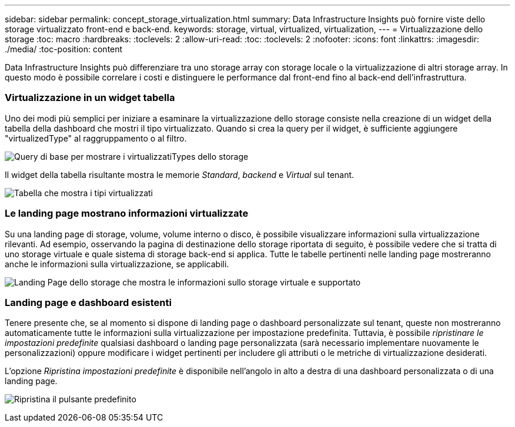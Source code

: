 ---
sidebar: sidebar 
permalink: concept_storage_virtualization.html 
summary: Data Infrastructure Insights può fornire viste dello storage virtualizzato front-end e back-end. 
keywords: storage, virtual, virtualized, virtualization, 
---
= Virtualizzazione dello storage
:toc: macro
:hardbreaks:
:toclevels: 2
:allow-uri-read: 
:toc: 
:toclevels: 2
:nofooter: 
:icons: font
:linkattrs: 
:imagesdir: ./media/
:toc-position: content


[role="lead"]
Data Infrastructure Insights può differenziare tra uno storage array con storage locale o la virtualizzazione di altri storage array. In questo modo è possibile correlare i costi e distinguere le performance dal front-end fino al back-end dell'infrastruttura.



=== Virtualizzazione in un widget tabella

Uno dei modi più semplici per iniziare a esaminare la virtualizzazione dello storage consiste nella creazione di un widget della tabella della dashboard che mostri il tipo virtualizzato. Quando si crea la query per il widget, è sufficiente aggiungere "virtualizedType" al raggruppamento o al filtro.

image:StorageVirtualization_TableWidgetSettings.png["Query di base per mostrare i virtualizzatiTypes dello storage"]

Il widget della tabella risultante mostra le memorie _Standard_, _backend_ e _Virtual_ sul tenant.

image:StorageVirtualization_TableWidgetShowingVirtualizedTypes.png["Tabella che mostra i tipi virtualizzati"]



=== Le landing page mostrano informazioni virtualizzate

Su una landing page di storage, volume, volume interno o disco, è possibile visualizzare informazioni sulla virtualizzazione rilevanti. Ad esempio, osservando la pagina di destinazione dello storage riportata di seguito, è possibile vedere che si tratta di uno storage virtuale e quale sistema di storage back-end si applica. Tutte le tabelle pertinenti nelle landing page mostreranno anche le informazioni sulla virtualizzazione, se applicabili.

image:StorageVirtualization_StorageSummary.png["Landing Page dello storage che mostra le informazioni sullo storage virtuale e supportato"]



=== Landing page e dashboard esistenti

Tenere presente che, se al momento si dispone di landing page o dashboard personalizzate sul tenant, queste non mostreranno automaticamente tutte le informazioni sulla virtualizzazione per impostazione predefinita. Tuttavia, è possibile _ripristinare le impostazioni predefinite_ qualsiasi dashboard o landing page personalizzata (sarà necessario implementare nuovamente le personalizzazioni) oppure modificare i widget pertinenti per includere gli attributi o le metriche di virtualizzazione desiderati.

L'opzione _Ripristina impostazioni predefinite_ è disponibile nell'angolo in alto a destra di una dashboard personalizzata o di una landing page.

image:RevertToDefault.png["Ripristina il pulsante predefinito"]
